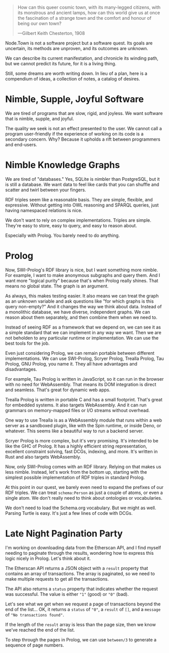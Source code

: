 #+BEGIN_QUOTE
How can this queer cosmic town, with its many-legged citizens, with
its monstrous and ancient lamps, how can this world give us at once
the fascination of a strange town and the comfort and honour of
being our own town?

---Gilbert Keith Chesterton, 1908
#+END_QUOTE

Node.Town is not a software project but a software quest.  Its goals
are uncertain, its methods are unproven, and its outcomes are unknown.

We can describe its current manifestation, and chronicle its winding
path, but we cannot predict its future, for it is a living thing.

Still, some dreams are worth writing down.  In lieu of a plan, here is
a compendium of ideas, a collection of notes, a catalog of desires.


* Nimble, Supple, Joyful Software

We are tired of programs that are slow, rigid, and joyless.  We want
software that is nimble, supple, and joyful.

The quality we seek is not an effect presented to the user.  We cannot
call a program user-friendly if the experience of working on its code
is a secondary concern.  Why?  Because it upholds a rift between
programmers and end-users.


* Nimble Knowledge Graphs

We are tired of "databases."  Yes, SQLite is nimbler than PostgreSQL,
but it is still a database.  We want data to feel like cards that you
can shuffle and scatter and twirl between your fingers.

RDF triples seem like a reasonable basis.  They are simple, flexible,
and expressive.  Without getting into OWL reasoning and SPARQL
queries, just having namespaced relations is nice.

We don't want to rely on complex implementations.  Triples are simple.
They're easy to store, easy to query, and easy to reason about.

Especially with Prolog.  You barely need to do anything.

* Prolog

Now, SWI-Prolog's RDF library is nice, but I want something more
nimble.  For example, I want to make anonymous subgraphs and query
them.  And I want more "logical purity" because that's when Prolog
really shines.  That means no global state.  The graph is an argument.

As always, this makes testing easier.  It also means we can treat the
graph as an unknown variable and ask questions like "for which graphs
is this query non-empty?"  And it changes the way we think about
data.  Instead of a monolithic database, we have diverse, independent
graphs.  We can reason about them separately, and then combine them
when we need to.

Instead of seeing RDF as a framework that we depend on, we can see it
as a simple standard that we can implement in any way we want.
Then we are not beholden to any particular runtime or implementation.
We can use the best tools for the job.

Even just considering Prolog, we can remain portable between different
implementations.  We can use SWI-Prolog, Scryer Prolog, Trealla
Prolog, Tau Prolog, GNU Prolog, you name it.  They all have advantages
and disadvantages.

For example, Tau Prolog is written in JavaScript, so it can run in the
browser with no need for WebAssembly.  That means its DOM integration
is direct and seamless.  That's great for dynamic web apps.

Trealla Prolog is written in portable C and has a small footprint.
That's great for embedded systems.  It also targets WebAssembly.
And it can run grammars on memory-mapped files or I/O streams
without overhead.

One way to use Trealla is as a WebAssembly module that runs within a
web server as a sandboxed plugin, like with the Spin runtime, or
inside Deno, or whatever.  This seems like a beautiful way to run a
backend server.

Scryer Prolog is more complex, but it's very promising.  It's intended
to be like the GHC of Prolog.  It has a highly efficient string
representation, excellent constraint solving, fast DCGs, indexing,
and more.  It's written in Rust and also targets WebAssembly.

Now, only SWI-Prolog comes with an RDF library.  Relying on that
makes us less nimble.  Instead, let's work from the bottom up,
starting with the simplest possible implementation of RDF triples
in standard Prolog.

At this point in our quest, we barely even need to expand the prefixes
of our RDF triples.  We can treat =schema:Person= as just a couple
of atoms, or even a single atom.  We don't really need to think about
ontologies or vocabularies.

We don't need to load the Schema.org vocabulary.  But we might as
well.  Parsing Turtle is easy.  It's just a few lines of code
with DCGs.


* Late Night Pagination Party

I'm working on downloading data from the Etherscan API, and I find
myself needing to paginate through the results, wondering how to
express this logic nicely in Prolog.  Let's think about it.

The Etherscan API returns a JSON object with a =result= property
that contains an array of transactions.  The array is paginated,
so we need to make multiple requests to get all the transactions.

The API also returns a =status= property that indicates whether
the request was successful.  The value is either ="1"= (good) or
="0"= (bad).

Let's see what we get when we request a page of transactions
beyond the end of the list...  OK, it returns a =status= of ="0"=,
a =result= of =[]=, and a =message= of ="No transactions found"=.

If the length of the =result= array is less than the page size,
then we know we've reached the end of the list.

To step through the pages in Prolog, we can use =between/3= to
generate a sequence of page numbers.
